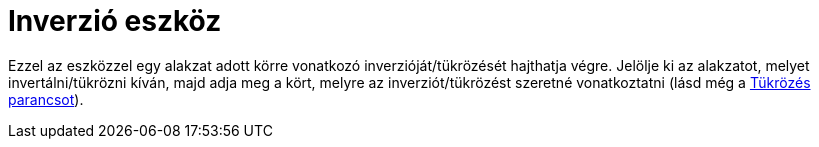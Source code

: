 = Inverzió eszköz
:page-en: tools/Reflect_about_Circle
ifdef::env-github[:imagesdir: /hu/modules/ROOT/assets/images]

Ezzel az eszközzel egy alakzat adott körre vonatkozó inverzióját/tükrözését hajthatja végre. Jelölje ki az alakzatot,
melyet invertálni/tükrözni kíván, majd adja meg a kört, melyre az inverziót/tükrözést szeretné vonatkoztatni (lásd még a
xref:/commands/Tükrözés.adoc[Tükrözés parancsot]).
